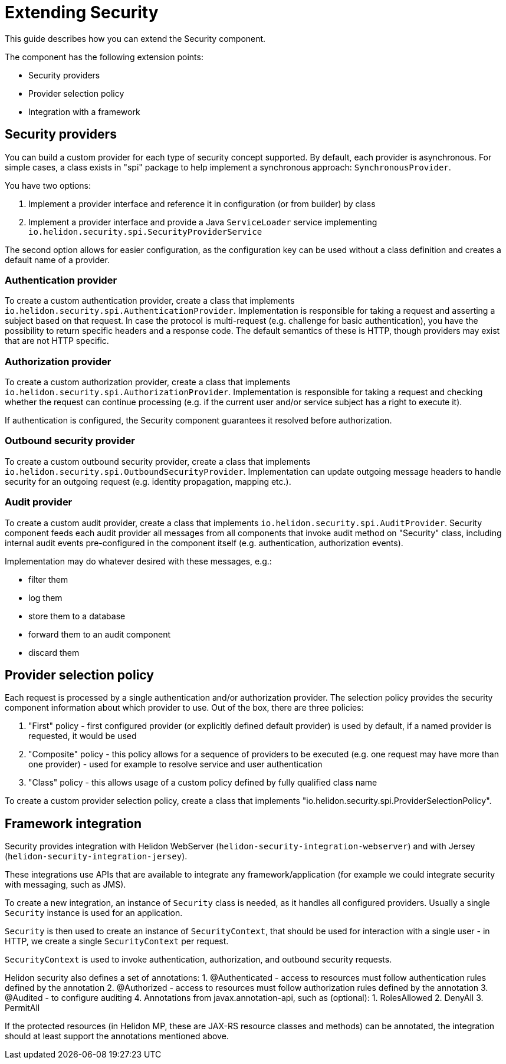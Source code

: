 ///////////////////////////////////////////////////////////////////////////////

    Copyright (c) 2019 Oracle and/or its affiliates. All rights reserved.

    Licensed under the Apache License, Version 2.0 (the "License");
    you may not use this file except in compliance with the License.
    You may obtain a copy of the License at

        http://www.apache.org/licenses/LICENSE-2.0

    Unless required by applicable law or agreed to in writing, software
    distributed under the License is distributed on an "AS IS" BASIS,
    WITHOUT WARRANTIES OR CONDITIONS OF ANY KIND, either express or implied.
    See the License for the specific language governing permissions and
    limitations under the License.

///////////////////////////////////////////////////////////////////////////////

= Extending Security

This guide describes how you can extend the Security component.

The component has the following extension points:

* Security providers
* Provider selection policy
* Integration with a framework

== Security providers
You can build a custom provider for each type of security concept supported.
By default, each provider is asynchronous. For simple cases, a class
exists in "spi" package to help implement a synchronous approach:
 `SynchronousProvider`.

You have two options:

1. Implement a provider interface and reference it in configuration (or from
 builder) by class
2. Implement a provider interface and provide a Java `ServiceLoader` service implementing
 `io.helidon.security.spi.SecurityProviderService`

The second option allows for easier configuration, as the configuration key can be
 used without a class definition and creates a default name of a provider.

=== Authentication provider
To create a custom authentication provider, create a class that implements
`io.helidon.security.spi.AuthenticationProvider`.
Implementation is responsible for taking a request and asserting a subject
based on that request.
In case the protocol is multi-request (e.g. challenge for basic authentication),
 you have the possibility to return specific headers and a response code. The
 default semantics of these is HTTP, though providers may exist that are not
 HTTP specific.

=== Authorization provider
To create a custom authorization provider, create a class that implements
`io.helidon.security.spi.AuthorizationProvider`.
Implementation is responsible for taking a request and checking whether the
 request can continue processing (e.g. if the current user and/or service subject
 has a right to execute it).

If authentication is configured, the Security component guarantees it resolved
 before authorization.

=== Outbound security provider
To create a custom outbound security provider, create a class that implements
`io.helidon.security.spi.OutboundSecurityProvider`.
Implementation can update outgoing message headers to handle
security for an outgoing request (e.g. identity propagation, mapping etc.).

=== Audit provider
To create a custom audit provider, create a class that implements
`io.helidon.security.spi.AuditProvider`.
Security component feeds each audit provider all messages from all components
that invoke audit method on "Security" class, including internal audit events
pre-configured in the component itself (e.g. authentication, authorization
 events).

Implementation may do whatever desired with these messages, e.g.:

* filter them
* log them
* store them to a database
* forward them to an audit component
* discard them

== Provider selection policy
Each request is processed by a single authentication and/or authorization
 provider. The selection policy provides the security component information about
 which provider to use. Out of the box, there are three policies:

1. "First" policy - first configured provider (or explicitly defined default
 provider) is used by default, if a named provider is requested, it would be used
2. "Composite" policy - this policy allows for a sequence of providers to be
 executed (e.g. one request may have more than one provider) - used for example to
 resolve service and user authentication
3. "Class" policy - this allows usage of a custom policy defined by fully
 qualified class name

To create a custom provider selection policy, create a class that implements
"io.helidon.security.spi.ProviderSelectionPolicy".

== Framework integration
Security provides integration with Helidon WebServer (`helidon-security-integration-webserver`)
 and with Jersey (`helidon-security-integration-jersey`).

These integrations use APIs that are available to integrate any framework/application (for example
we could integrate security with messaging, such as JMS).

To create a new integration, an instance of `Security` class is needed, as it handles
all configured providers. Usually a single `Security` instance is used for an application.

`Security` is then used to create an instance of `SecurityContext`, that should be used
for interaction with a single user - in HTTP, we create a single `SecurityContext` per
request.

`SecurityContext` is used to invoke authentication, authorization, and outbound security requests.

Helidon security also defines a set of annotations:
1. @Authenticated - access to resources must follow authentication rules defined by the annotation
2. @Authorized - access to resources must follow authorization rules defined by the annotation
3. @Audited - to configure auditing
4. Annotations from javax.annotation-api, such as (optional):
    1. RolesAllowed
    2. DenyAll
    3. PermitAll

If the protected resources (in Helidon MP, these are JAX-RS resource classes and methods) can
be annotated, the integration should at least support the annotations mentioned above.